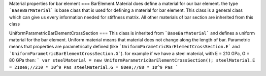 Material properties for bar element
===
BarElement.Material does define a material for our bar element.
the type ```BaseBarMaterial``` is base class that is used for defining a material for bar element. This class is a general class which can give us every information needed for stiffness matrix. All other materials of bar section are inherited from this class

UniformParametricBarElementCrossSection
===
This class is inherited from ```BaseBarMaterial``` and defines a uniform material for the bar element. Uniform material means that material does not change along the length of bar.
Parametric means that properties are parametrically defined (like ```UniformParametricBarElementCrossSection.E``` and ```UniformParametricBarElementCrossSection.G```).
for example if we have a steel material, with E = 210 GPa, G = 80 GPa then:
```
var steelMaterial = new UniformParametricBarElementCrossSection();
steelMaterial.E = 210e9;//210 * 10^9 Pas
steelMaterial.G = 80e9;//80 * 10^9 Pas
```


